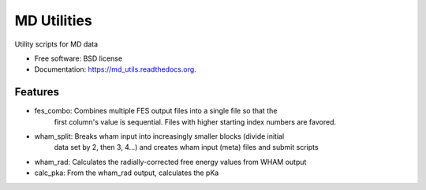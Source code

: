 ============
MD Utilities
============

.. image:: https://img.shields.io/travis/cmayes/md_utils.svg
        :target: https://travis-ci.org/cmayes/md_utils

.. image:: https://img.shields.io/pypi/v/md_utils.svg
        :target: https://pypi.python.org/pypi/md_utils

.. image:: https://coveralls.io/repos/cmayes/md_utils/badge.svg?branch=master&service=github
        :target: https://coveralls.io/github/cmayes/md_utils?branch=master

Utility scripts for MD data

* Free software: BSD license
* Documentation: https://md_utils.readthedocs.org.

Features
--------

* fes_combo: Combines multiple FES output files into a single file so that the
             first column's value is sequential.  Files with higher starting
             index numbers are favored.

* wham_split: Breaks wham input into increasingly smaller blocks (divide initial
              data set by 2, then 3, 4...) and creates wham input (meta) files
              and submit scripts

* wham_rad:   Calculates the radially-corrected free energy values from WHAM output

* calc_pka:   From the wham_rad output, calculates the pKa
